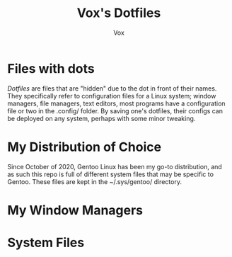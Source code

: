 #+title: Vox's Dotfiles
#+author: Vox

* Files with dots
/Dotfiles/ are files that are "hidden" due to the dot in front of their names. They specifically refer to configuration files for a Linux system; window managers, file managers, text editors, most programs have a configuration file or two in the .config/ folder. By saving one's dotfiles, their configs can be deployed on any system, perhaps with some minor tweaking.

* My Distribution of Choice
Since October of 2020, Gentoo Linux has been my go-to distribution, and as such this repo is full of different system files that may be specific to Gentoo. These files are kept in the ~/.sys/gentoo/ directory.

* My Window Managers

* System Files
